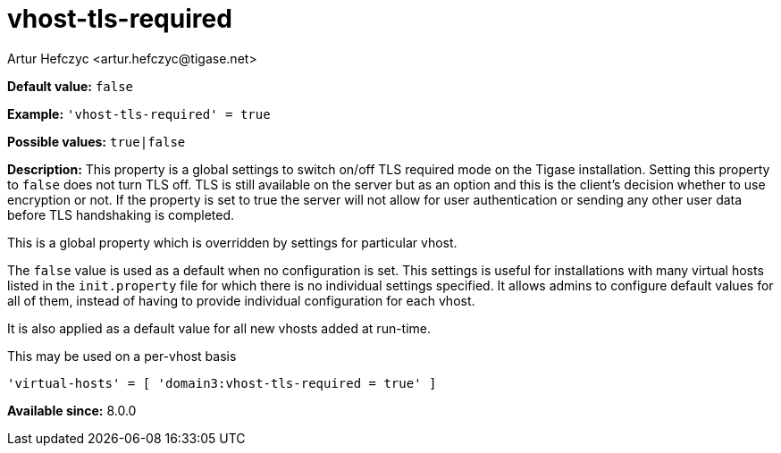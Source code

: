 [[vhostTlsRequired]]
= vhost-tls-required
:author: Artur Hefczyc <artur.hefczyc@tigase.net>
:version: v2.1, August 2017: Reformatted for Kernel/DSL

*Default value:* `false`

*Example:* `'vhost-tls-required' = true`

*Possible values:* `true|false`

*Description:* This property is a global settings to switch on/off TLS required mode on the Tigase installation. Setting this property to `false` does not turn TLS off. TLS is still available on the server but as an option and this is the client's decision whether to use encryption or not. If the property is set to true the server will not allow for user authentication or sending any other user data before TLS handshaking is completed.

This is a global property which is overridden by settings for particular vhost.

The `false` value is used as a default when no configuration is set. This settings is useful for installations with many virtual hosts listed in the `init.property` file for which there is no individual settings specified. It allows admins to configure default values for all of them, instead of having to provide individual configuration for each vhost.

It is also applied as a default value for all new vhosts added at run-time.

This may be used on a per-vhost basis

[source,dsl]
-----
'virtual-hosts' = [ 'domain3:vhost-tls-required = true' ]
-----

*Available since:* 8.0.0

